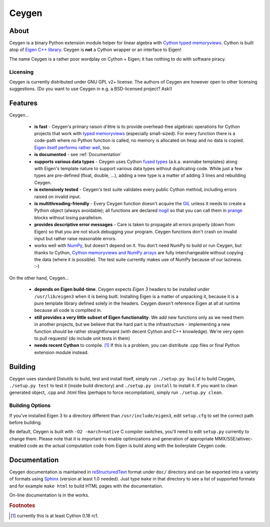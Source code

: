 ======
Ceygen
======

About
=====

Ceygen is a binary Python extension module helper for linear algebra with Cython_
`typed memoryviews`_. Cython is built atop of `Eigen C++ library`_. Ceygen is **not**
a Cython wrapper or an interface to Eigen!

The name Ceygen is a rather poor wordplay on Cython + Eigen; it has nothing to do
with software piracy.

.. _Cython: http://cython.org/
.. _`typed memoryviews`: http://docs.cython.org/src/userguide/memoryviews.html
.. _`Eigen C++ library`: http://eigen.tuxfamily.org/

Licensing
---------

Ceygen is currently distributed under GNU GPL v2+ license. The authors of
Ceygen are however open to other licensing suggestions. (Do you want to use
Ceygen in e.g. a BSD-licensed project? Ask!)

Features
========

Ceygen...

 * **is fast** - Ceygen's primary raison d'être is to provide overhead-free algebraic
   operations for Cython projects that work with `typed memoryviews`_ (especially
   small-sized). For every function there is a code-path where no Python function is
   called, no memory is allocated on heap and no data is copied.
   `Eigen itself performs rather well`_, too.
 * **is documented** - see :ref:`Documentation`
 * **supports various data types** - Ceygen uses Cython `fused types`_ (a.k.a. wannabe
   templates) along with Eigen's template nature to support various data types without
   duplicating code. While just a few types are pre-defined (float, double, ...), adding
   a new type is a matter of adding 3 lines and rebuilding Ceygen.
 * **is extensively tested** - Ceygen's test suite validates every public Cython method,
   including errors raised on invalid input.
 * **is multithreading-friendly** - Every Ceygen function doesn't acquire the GIL_
   unless it needs to create a Python object (always avoidable); all functions are
   declared nogil_ so that you can call them in prange_ blocks without losing parallelism.
 * **provides descriptive error messages** - Care is taken to propagate all errors
   properly (down from Eigen) so that you are not stuck debugging your program. Ceygen
   functions don't crash on invalid input but rather raise reasonable errors.
 * works well with NumPy_, but doesn't depend on it. You don't need NumPy to build or run
   Ceygen, but thanks to Cython, `Cython memoryviews and NumPy arrays`_ are fully
   interchangeable without copying the data (where it is possible). The test suite
   currently makes use of NumPy because of our laziness. :-)

.. _`Eigen itself performs rather well`: http://eigen.tuxfamily.org/index.php?title=Benchmark
.. _`fused types`: http://docs.cython.org/src/userguide/fusedtypes.html
.. _GIL: http://docs.python.org/glossary.html#term-global-interpreter-lock
.. _nogil: http://docs.cython.org/src/userguide/external_C_code.html#declaring-a-function-as-callable-without-the-gil
.. _prange: http://docs.cython.org/src/userguide/parallelism.html
.. _NumPy: http://www.numpy.org/
.. _`Cython memoryviews and NumPy arrays`: http://docs.cython.org/src/userguide/memoryviews.html#coercion-to-numpy

On the other hand, Ceygen...

 * **depends on Eigen build-time**. Ceygen expects *Eigen 3* headers to be installed under
   ``/usr/lib/eigen3`` when it is being built. Installing Eigen is a matter of unpacking
   it, because it is a pure template library defined solely in the headers. Ceygen doesn't
   reference Eigen at all at runtime because all code is complited in.
 * **still provides a very little subset of Eigen functionality**. We add new functions
   only as we need them in another projects, but we believe that the hard part is the
   infrastructure - implementing a new function should be rather straightforward (with
   decent Cython and C++ knowledge). We're very open to pull requests!
   (do include unit tests in them)
 * **needs recent Cython** to compile. [#cythonvers]_ If this is a problem, you can
   distribute .cpp files or final Python extension module instead.

Building
========

Ceygen uses standard Distutils to build, test and install itself, simply run
``./setup.py build`` to build Ceygen, ``./setup.py test`` to test it (inside build
directory) and ``./setup.py install`` to install it. If you want to clean generated
object, .cpp and .html files (perhaps to force recompilation), simply run
``./setup.py clean``.

Building Options
----------------

If you've installed Eigen 3 to a directory different than ``/usr/include/eigen3``, edit
``setup.cfg`` to set the correct path before building.

Be default, Ceygen is built with ``-O2 -march=native`` C compiler switches, you'll need
to edit ``setup.py`` currently to change them. Please note that it is important to enable
optimizations and generation of appropriate MMX/SSE/altivec-enabled code as the actual
computation code from Eigen is build along with the boilerplate Ceygen code.

.. _Documentation:

Documentation
=============

Ceygen documentation is maintained in reStructuredText_ format under ``doc/`` directory
and can be exported into a variety of formats using Sphinx_ (version at least 1.0 needed).
Just type ``make`` in that directory to see a list of supported formats and for example
``make html`` to build HTML pages with the documentation.

On-line documentation is in the works.

.. _reStructuredText: http://sphinx-doc.org/rest.html
.. _Sphinx: http://sphinx-doc.org/

.. rubric:: Footnotes

.. [#cythonvers] currently this is at least Cython 0.18 rc1.

